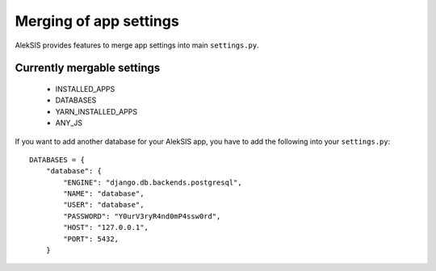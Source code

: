Merging of app settings
=======================

AlekSIS provides features to merge app settings into main ``settings.py``.

Currently mergable settings
---------------------------

 * INSTALLED_APPS
 * DATABASES
 * YARN_INSTALLED_APPS
 * ANY_JS

If you want to add another database for your AlekSIS app, you have to add
the following into your ``settings.py``::

    DATABASES = {
        "database": {
            "ENGINE": "django.db.backends.postgresql",
            "NAME": "database",
            "USER": "database",
            "PASSWORD": "Y0urV3ryR4nd0mP4ssw0rd",
            "HOST": "127.0.0.1",
            "PORT": 5432,
        }
